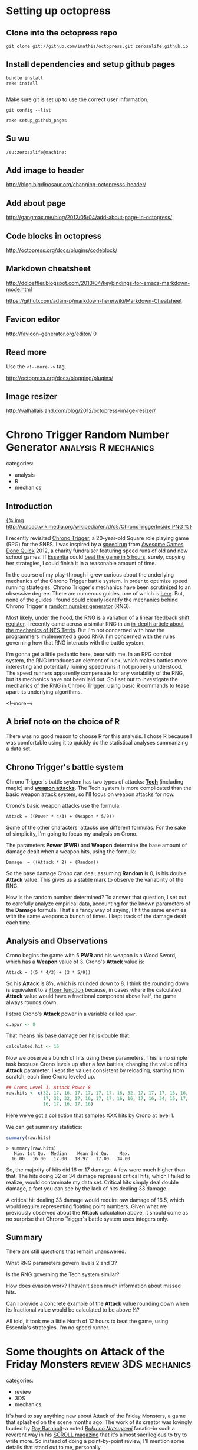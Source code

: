 
* Setting up octopress
** Clone into the octopress repo
#+BEGIN_EXAMPLE
git clone git://github.com/imathis/octopress.git zerosalife.github.io
#+END_EXAMPLE

** Install dependencies and setup github pages

#+BEGIN_EXAMPLE
bundle install
rake install

#+END_EXAMPLE

Make sure git is set up to use the correct user information.

#+BEGIN_EXAMPLE
git config --list
#+END_EXAMPLE


#+BEGIN_EXAMPLE
rake setup_github_pages
#+END_EXAMPLE

** Su wu
#+BEGIN_EXAMPLE
/su:zerosalife@machine:
#+END_EXAMPLE

** Add image to header
[[http://blog.bigdinosaur.org/changing-octopresss-header/]]

** Add about page
[[http://gangmax.me/blog/2012/05/04/add-about-page-in-octopress/]]

** Code blocks in octopress
[[http://octopress.org/docs/plugins/codeblock/]]

** Markdown cheatsheet
[[http://ddloeffler.blogspot.com/2013/04/keybindings-for-emacs-markdown-mode.html]]

[[https://github.com/adam-p/markdown-here/wiki/Markdown-Cheatsheet]]

** Favicon editor
[[http://favicon-generator.org/editor/]]
0
** Read more
Use the =<!--more-->= tag.

[[http://octopress.org/docs/blogging/plugins/]]
** Image resizer
[[http://valhallaisland.com/blog/2012/octopress-image-resizer/]]

* Chrono Trigger Random Number Generator               :analysis:R:mechanics:
categories:
- analysis
- R
- mechanics

** Introduction
[[http://en.wikipedia.org/wiki/File:ChronoTriggerInside.PNG][{% img http://upload.wikimedia.org/wikipedia/en/d/d5/ChronoTriggerInside.PNG %}]]

I recently revisited [[http://en.wikipedia.org/wiki/Chrono_Trigger][Chrono Trigger]], a 20-year-old Square role playing
game (RPG) for the SNES.  I was inspired by a [[http://www.youtube.com/watch?v%3DV_SFck-xeGM][speed run]] from [[http://gamesdonequick.com/][Awesome
Games Done Quick]] 2012, a charity fundraiser featuring speed runs of
old and new school games.  If [[https://twitter.com/EssentiaFour][Essentia]] could [[http://speeddemosarchive.com/ChronoTrigger.html][beat the game in 5 hours]],
surely, copying her strategies, I could finish it in a reasonable
amount of time.

In the course of my play-through I grew curious about the underlying
mechanics of the Chrono Trigger battle system.  In order to optimize
speed running strategies, Chrono Trigger's mechanics have been
scrutinized to an obsessive degree.  There are numerous guides, one of
which is [[http://strategywiki.org/wiki/Chrono_Trigger/Formulae][here]].  But, none of the guides I found could clearly identify
the mechanics behind Chrono Trigger's [[http://en.wikipedia.org/wiki/Random_number_generation][random number generator]] (RNG).

Most likely, under the hood, the RNG is a variation of a [[http://en.wikipedia.org/wiki/Linear_feedback_shift_register][linear
feedback shift register]].  I recently came across a similar RNG in an
[[http://meatfighter.com/nintendotetrisai/#Picking_Tetriminos][in-depth article about the mechanics of NES Tetris]]. But I'm not
concerned with how the programmers implemented a good RNG.  I'm
concerned with the rules governing how that RNG interacts with the
battle system.

I'm gonna get a little pedantic here, bear with me. In an RPG combat
system, the RNG introduces an element of luck, which makes battles
more interesting and potentially ruining speed runs if not properly
understood.  The speed runners apparently compensate for any
variability of the RNG, but its mechanics have not been laid out.  So
I set out to investigate the mechanics of the RNG in Chrono Trigger,
using basic R commands to tease apart its underlying algorithms.

<!--more-->

** A brief note on the choice of R
There was no good reason to choose R for this analysis.  I chose R
because I was comfortable using it to quickly do the statistical
analyses summarizing a data set.

** Chrono Trigger's battle system

Chrono Trigger's battle system has two types of attacks: *[[http://chrono.wikia.com/wiki/Tech][Tech]]*
(including magic) and *[[http://chrono.wikia.com/wiki/List_of_Chrono_Trigger_weapons][weapon attacks]]*.  The Tech system is more
complicated than the basic weapon attack system, so I'll focus on
weapon attacks for now.

Crono's basic weapon attacks use the formula:

#+BEGIN_EXAMPLE
Attack = ((Power * 4/3) + (Weapon * 5/9))
#+END_EXAMPLE

Some of the other characters' attacks use different formulas.  For the
sake of simplicity, I'm going to focus my analysis on Crono.

The parameters *Power (PWR)* and *Weapon* determine the base
amount of damage dealt when a weapon hits, using the formula:

#+BEGIN_EXAMPLE
Damage  = ((Attack * 2) + (Random))
#+END_EXAMPLE

So the base damage Crono can deal, assuming *Random* is 0, is his
double *Attack* value.  This gives us a stable mark to observe the
variability of the RNG.

How is the random number determined?  To answer that question, I
set out to carefully analyze empirical data, accounting for the known
parameters of the *Damage* formula.  That's a fancy way of saying, I
hit the same enemies with the same weapons a bunch of times.  I kept
track of the damage dealt each time.

** Analysis and Observations
Crono begins the game with 5 *PWR* and his weapon is a Wood Sword,
which has a *Weapon* value of 3. Crono's *Attack* value is:

#+BEGIN_EXAMPLE
Attack = ((5 * 4/3) + (3 * 5/9))
#+END_EXAMPLE

So his *Attack* is 8⅓, which is rounded down to 8.  I think the
rounding down is equivalent to a [[http://en.wikipedia.org/wiki/Floor_and_ceiling_functions][=floor= function]] because, in cases
where the calculated *Attack* value would have a fractional component
above half, the game always rounds down.

I store Crono's *Attack* power in a variable called =apwr=.

#+BEGIN_SRC R
  c.apwr <- 8

#+END_SRC

That means his base damage per hit is double that:

#+BEGIN_SRC R
  calculated.hit <- 16

#+END_SRC

Now we observe a bunch of hits using these parameters.  This is no
simple task because Crono levels up after a few battles, changing the
value of his *Attack* parameter.  I kept the values consistent by
reloading, starting from scratch, each time Crono leveled up.

#+BEGIN_SRC R :session
  ## Crono Level 1, Attack Power 8
  raw.hits <- c(32, 17, 16, 17, 17, 17, 17, 16, 32, 17, 17, 17, 16, 16,
                17, 32, 32, 17, 16, 17, 17, 16, 16, 17, 16, 34, 16, 17,
                16, 17, 16, 17, 16)

#+END_SRC

Here we've got a collection that samples XXX hits by Crono at level 1.

We can get summary statistics:

#+BEGIN_SRC R :session
  summary(raw.hits)
#+END_SRC

#+BEGIN_EXAMPLE
> summary(raw.hits)
   Min. 1st Qu.  Median    Mean 3rd Qu.    Max.
  16.00   16.00   17.00   18.97   17.00   34.00
#+END_EXAMPLE

So, the majority of hits did 16 or 17 damage.  A few were much higher
than that.  The hits doing 32 or 34 damage represent critical hits,
which I failed to realize, would contaminate my data set.  Critical
hits simply deal double damage, a fact you can see by the lack of hits
dealing 33 damage.

A critical hit dealing 33 damage would require raw damage of 16.5,
which would require representing floating point numbers.  Given what
we previously observed about the *Attack* calculation above, it should
come as no surprise that Chrono Trigger's battle system uses integers
only.

** Summary
There are still questions that remain unanswered.

What RNG parameters govern levels 2 and 3?

Is the RNG governing the Tech system similar?

How does evasion work?  I haven't seen much information about missed hits.

Can I provide a concrete example of the *Attack* value rounding down
when its fractional value would be calculated to be above ½?

All told, it took me a little North of 12 hours to beat the game,
using Essentia's strategies.  I'm no speed runner.

* Some thoughts on Attack of the Friday Monsters       :review:3DS:mechanics:
categories:
- review
- 3DS
- mechanics

It's hard to say anything new about Attack of the Friday Monsters, a
game that splashed on the scene months ago.  The work of its creator
was lovingly lauded by [[https://twitter.com/rdbaaa][Ray Barnholt]]--a noted /[[http://en.wikipedia.org/wiki/Boku_no_Natsuyasumi][Boku no Natsuyami]]/
fanatic--in such a reverent way in his [[http://scroll.vg/issues/10][SCROLL magazine]] that it's
almost sacrilegious to try to write more.  So instead of doing a
point-by-point review, I'll mention some details that stand out to me,
personally.

I played through most of Attack of the Friday Monsters on a flight the
day after I watched Miyazaki's [[http://en.wikipedia.org/wiki/Arrietty][Secret World of Arrietty]].  Sure one had
beautiful water colors and amazing visual tricks mimicking real
camerawork and the other used pre-rendered backgrounds with blocky
polygonal actors on the stage, but these art styles complimented one
another.  They didn't clash.

[[http:///images/aotfm.JPG][{% img center /images/aotfm.JPG 320 320 %}]]

I was struck by the ambient sounds that bring the pre-rendered
backgrounds and polygonal characters to life. The periodic train
sounds, presaging the arrival of an in-engine rendered train--sort of
quirky and quaint with today's game engines powerful enough to render
both background and foreground objects--remind me of a previous
exposure to Japanese culture: the first time I watched [[http://en.wikipedia.org/wiki/Neon_Genesis_Evangelion][Neon Genesis
Evangelion]] as a teenager.  There are the ubiquitous cricket or cicada
sounds that were also present in Eva, but for me, they hearken back to
a youth spent in the rural South.  The drone of cicadas in the sticky
summer heat reminds me of falling asleep in a Mississippi home, of
walking into cool woods after standing in a sunny meadow.

The whole game engine is full of quirks and reminders of the PS1 era
of gaming.  But one of the mechanics seems rather novel, an addition
seemingly for its own sake, with little influence on actual plot or
gameplay.  I'm talking about the spell casting mechanic, reminiscent
of games children used to play in 70s Japan, the time in which Attack
of the Friday Monsters takes place.

If you win the sometimes annoying, somewhat forgettable,
rock-paper-scissors card game, fueled by collectibles strewn
throughout the world, you gain the ability to cast spells on your
buddies, knocking them down.  It has no bearing on the outcome of the
story.  The spell system is simply decoration that deepens the story
by providing a more complete world, accurately capturing what it feels
like to grow up as a child in Japan during the 70s.

You are allowed to pick, and reorder, the phrases of the spell your
character speaks.  This type of cosmetic customization is typical in
modern games, and in Attack of the Friday Monsters it's nothing more
than cosmetic, but it could have been used in surprising ways.

I realized the potential depth of this mechanic during a phone
conversation with my brother. As I told him about the spell casting,
he mentioned a Kickstarted pen and paper RPG called [[http://www.magiciansrpg.com/][Magicians]].
Magicians uses spells spoken in another language as both an impulse
toward learning the language and a mechanic for determining the
success or failure of an action. The game my brother described
involved a Harry Potter-esque international school for magicians in
Korea.

To use magic, the characters, and thus the players, have to correctly
speak Korean words--at least accurately enough to satisfy the
voice-recognition system of an online translation service.  This sets
up the potential for a rather clever scenario in which characters'
/[[http://en.wikipedia.org/wiki/Bildungsroman][Bildungsroman]]/ stories are echoed by the players' acquisition of the
language.

At present, on the 3DS, the kind of voice recognition required for
this sort of is [[http://www.gamefaqs.com/boards/997781-/58911600][immature]].  But it's certainly possible on more
powerful platforms.

One way to exploit the 3DS, and other devices with touch interfaces,
involves learning written language, such as Japanese /[[http://en.wikipedia.org/wiki/Hiragana][hiragana]]/ or
/[[http://en.wikipedia.org/wiki/Katakana][katakana/]].  I can imagine a magic mechanic that involves correctly
writing scrolls, where the fidelity of the player's calligraphic
strokes determines the strength and efficacy of the scrolls.

Another possible approach is to build up language comprehension by
constructing words out of syllables.  Given several options, one would
choose the correct syllable to complete the necessary word, in order
to perform an action or cast a spell.  A similar sort of approach
would work for learning syntax, completing or building a sentence with
the appropriate words.

Attack of the Friday Monsters is a quick experience, but the depth of
its design has made it a memorable one.  If you'd like to learn more
about the game and its creator, you can check out [[http://scroll.vg/extras/summer-vacation-confidential/#a][this interview]] by
Ray Barnholt, which covers Attack of the Friday Monsters and other
games by creator, Kaz Ayabe.

* Visualizing Zelda Dungeons                              :design:CommonLisp:

* An entity component system for Pygame :design:python:pygame:entity:component:

* What's in a name?
